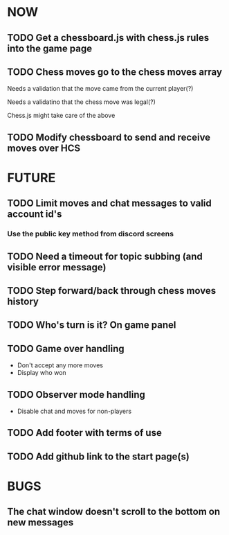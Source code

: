 * NOW
** TODO Get a chessboard.js with chess.js rules into the game page
** TODO Chess moves go to the chess moves array
**** Needs a validation that the move came from the current player(?)
**** Needs a validatino that the chess move was legal(?)
**** Chess.js might take care of the above
** TODO Modify chessboard to send and receive moves over HCS
* FUTURE
** TODO Limit moves and chat messages to valid account id's
*** Use the public key method from discord screens
** TODO Need a timeout for topic subbing (and visible error message)
** TODO Step forward/back through chess moves history
** TODO Who's turn is it? On game panel
** TODO Game over handling
- Don't accept any more moves
- Display who won
** TODO Observer mode handling
- Disable chat and moves for non-players
** TODO Add footer with terms of use
** TODO Add github link to the start page(s)
* BUGS
** The chat window doesn't scroll to the bottom on new messages
